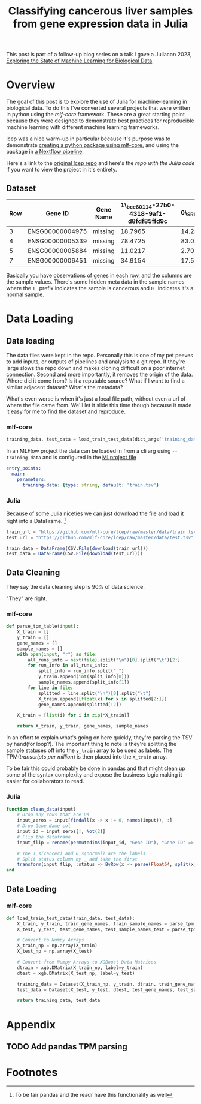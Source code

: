 #+title: Classifying cancerous liver samples from gene expression data in Julia

This post is part of a follow-up blog series on a talk I gave a Juliacon 2023,
[[https://pretalx.com/juliacon2023/me/submissions/CSG8NU/][Exploring the State of Machine Learning for Biological Data]].

# TODO Write a series intro

* Overview

The goal of this post is to explore the use of Julia for machine-learning in
biological data. To do this I've converted several projects that were written in
python using the [[TODO][mlf-core]] framework. These are a great starting point because
they were designed to demonstrate best practices for reproducible machine
learning with different machine learning frameworks.

lcep was a nice warm-up in particular because it's purpose was to demonstrate
[[https://github.com/mlf-core/lcep-package][creating a python package using mlf-core]], and using the package in [[https://github.com/mlf-core/nextflow-lcep][a Nextflow
pipeline]].

Here's a link to the [[https://github.com/Emiller88/state-of-ml-for-biology-julia/tree/main/lcep][original lcep repo]] and here's the [[TODO][repo with the Julia code]]
if you want to view the project in it's entirety.

** Dataset

# TODO Add where it was originally found

#+attr_latex: :font \small :align llll
| Row | Gene ID         | Gene Name | 1\_bce80114-27b0-4318-9af1-d8fdf85ffd9c | 0\_SRR143622 |
|-----+-----------------+-----------+-----------------------------------------+--------------|
|   3 | ENSG00000004975 | missing   |                                 18.7965 |      14.2893 |
|   4 | ENSG00000005339 | missing   |                                 78.4725 |      83.0387 |
|   5 | ENSG00000005884 | missing   |                                 11.0217 |      2.70558 |
|   7 | ENSG00000006451 | missing   |                                 34.9154 |      17.5549 |

Basically you have observations of genes in each row, and the columns are the
sample values. There's some hidden meta data in the sample names where the =1_=
prefix indicates the sample is cancerous and =0_= indicates it's a normal
sample.

* Data Loading
** Data loading

The data files were kept in the repo. Personally this is one of my pet peeves to
add inputs, or outputs of pipelines and analysis to a git repo. If they're large
slows the repo down and makes cloning difficult on a poor internet connection.
Second and more importantly, it removes the origin of the data. Where did it
come from? Is it a reputable source? What if I want to find a similar adjacent
dataset? What's the metadata?

What's even worse is when it's just a local file path, without even a url of
where the file came from. We'll let it slide this time though because it made it
easy for me to find the dataset and reproduce.

*** mlf-core

#+begin_src python
training_data, test_data = load_train_test_data(dict_args['training_data'], dict_args['test_data'])
#+end_src

In an MLFlow project the data can be loaded in from a cli arg using ~--training-data~ and is configured in the [[https://github.com/mlf-core/lcep/blob/d463c9984c5669659b2cb77ba7cac0ed0e270294/MLproject#L13-L22][MLproject file]]

#+begin_src yaml
entry_points:
  main:
    parameters:
      training-data: {type: string, default: 'train.tsv'}
#+end_src

*** Julia

Because of some Julia niceties we can just download the file and load it right into a DataFrame. [fn:1]

# TODO Use CSV.Read
# TODO Shout out to the guy from Juliacon that taught me to use CSV.Read

#+begin_src julia
train_url = "https://github.com/mlf-core/lcep/raw/master/data/train.tsv"
test_url = "https://github.com/mlf-core/lcep/raw/master/data/test.tsv"

train_data = DataFrame(CSV.File(download(train_url)))
test_data = DataFrame(CSV.File(download(test_url)))
#+end_src

** Data Cleaning
They say the data cleaning step is 90% of data science.

"They" are right.

*** mlf-core

#+begin_src python
def parse_tpm_table(input):
    X_train = []
    y_train = []
    gene_names = []
    sample_names = []
    with open(input, "r") as file:
        all_runs_info = next(file).split("\n")[0].split("\t")[2:]
        for run_info in all_runs_info:
            split_info = run_info.split("_")
            y_train.append(int(split_info[0]))
            sample_names.append(split_info[1])
        for line in file:
            splitted = line.split("\n")[0].split("\t")
            X_train.append([float(x) for x in splitted[2:]])
            gene_names.append(splitted[:2])

    X_train = [list(i) for i in zip(*X_train)]

    return X_train, y_train, gene_names, sample_names
#+end_src

In an effort to explain what's going on here quickly, they're parsing the TSV by
hand(for loop?). The important thing to note is they're splitting the sample
statuses off into the ~y_train~ array to be used as labels. The TPM([[TODO add link to biostars][transcripts
per million]]) is then placed into the ~X_train~ array.

To be fair this could probably be done in pandas and that might clean up some of
the syntax complexity and expose the business logic making it easier for
collaborators to read.

*** Julia

#+begin_src julia
function clean_data(input)
    # Drop any rows that are 0s
    input_zeros = input[findall(x -> x != 0, names(input)), :]
    # Drop Gene Name col
    input_id = input_zeros[!, Not(2)]
    # Flip the dataframe
    input_flip = rename(permutedims(input_id, "Gene ID"), "Gene ID" => :status)

    # The 1_s(cancer) and 0_s(normal) are the labels
    # Split status column by _ and take the first
    transform(input_flip, :status => ByRow(x -> parse(Float64, split(x, "_")[1])) => :status)
end
#+end_src

** Data Loading
*** mlf-core

#+begin_src python
def load_train_test_data(train_data, test_data):
    X_train, y_train, train_gene_names, train_sample_names = parse_tpm_table(train_data)
    X_test, y_test, test_gene_names, test_sample_names_test = parse_tpm_table(test_data)

    # Convert to Numpy Arrays
    X_train_np = np.array(X_train)
    X_test_np = np.array(X_test)

    # Convert from Numpy Arrays to XGBoost Data Matrices
    dtrain = xgb.DMatrix(X_train_np, label=y_train)
    dtest = xgb.DMatrix(X_test_np, label=y_test)

    training_data = Dataset(X_train_np, y_train, dtrain, train_gene_names, train_sample_names)
    test_data = Dataset(X_test, y_test, dtest, test_gene_names, test_sample_names_test)

    return training_data, test_data
#+end_src
* Appendix
** TODO Add pandas TPM parsing

* Footnotes

[fn:1] To be fair pandas and the readr have this functionality as well
